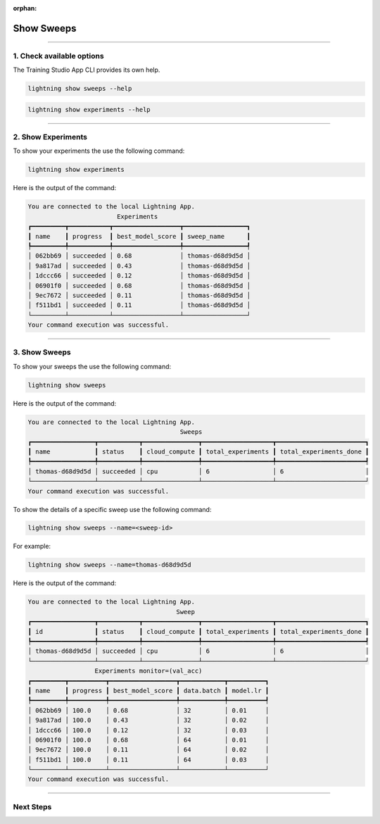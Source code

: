 :orphan:

###########
Show Sweeps
###########

.. _show_sweeps:

.. join_slack::
   :align: left

----

**************************
1. Check available options
**************************

The Training Studio App CLI provides its own help.

.. code-block::

   lightning show sweeps --help

.. code-block::

   lightning show experiments --help

----

*******************
2. Show Experiments
*******************

To show your experiments the use the following command:

.. code-block::

   lightning show experiments

Here is the output of the command:

.. code-block::

   You are connected to the local Lightning App.
                           Experiments
   ┏━━━━━━━━━┳━━━━━━━━━━━┳━━━━━━━━━━━━━━━━━━┳━━━━━━━━━━━━━━━━━┓
   ┃ name    ┃ progress  ┃ best_model_score ┃ sweep_name      ┃
   ┡━━━━━━━━━╇━━━━━━━━━━━╇━━━━━━━━━━━━━━━━━━╇━━━━━━━━━━━━━━━━━┩
   │ 062bb69 │ succeeded │ 0.68             │ thomas-d68d9d5d │
   │ 9a817ad │ succeeded │ 0.43             │ thomas-d68d9d5d │
   │ 1dccc66 │ succeeded │ 0.12             │ thomas-d68d9d5d │
   │ 06901f0 │ succeeded │ 0.68             │ thomas-d68d9d5d │
   │ 9ec7672 │ succeeded │ 0.11             │ thomas-d68d9d5d │
   │ f511bd1 │ succeeded │ 0.11             │ thomas-d68d9d5d │
   └─────────┴───────────┴──────────────────┴─────────────────┘
   Your command execution was successful.

----

**************
3. Show Sweeps
**************

To show your sweeps the use the following command:

.. code-block::

   lightning show sweeps

Here is the output of the command:

.. code-block::

   You are connected to the local Lightning App.
                                            Sweeps
   ┏━━━━━━━━━━━━━━━━━┳━━━━━━━━━━━┳━━━━━━━━━━━━━━━┳━━━━━━━━━━━━━━━━━━━┳━━━━━━━━━━━━━━━━━━━━━━━━┓
   ┃ name            ┃ status    ┃ cloud_compute ┃ total_experiments ┃ total_experiments_done ┃
   ┡━━━━━━━━━━━━━━━━━╇━━━━━━━━━━━╇━━━━━━━━━━━━━━━╇━━━━━━━━━━━━━━━━━━━╇━━━━━━━━━━━━━━━━━━━━━━━━┩
   │ thomas-d68d9d5d │ succeeded │ cpu           │ 6                 │ 6                      │
   └─────────────────┴───────────┴───────────────┴───────────────────┴────────────────────────┘
   Your command execution was successful.

To show the details of a specific sweep use the following command:

.. code-block::

   lightning show sweeps --name=<sweep-id>

For example:

.. code-block::

   lightning show sweeps --name=thomas-d68d9d5d

Here is the output of the command:

.. code-block::

   You are connected to the local Lightning App.
                                           Sweep
   ┏━━━━━━━━━━━━━━━━━┳━━━━━━━━━━━┳━━━━━━━━━━━━━━━┳━━━━━━━━━━━━━━━━━━━┳━━━━━━━━━━━━━━━━━━━━━━━━┓
   ┃ id              ┃ status    ┃ cloud_compute ┃ total_experiments ┃ total_experiments_done ┃
   ┡━━━━━━━━━━━━━━━━━╇━━━━━━━━━━━╇━━━━━━━━━━━━━━━╇━━━━━━━━━━━━━━━━━━━╇━━━━━━━━━━━━━━━━━━━━━━━━┩
   │ thomas-d68d9d5d │ succeeded │ cpu           │ 6                 │ 6                      │
   └─────────────────┴───────────┴───────────────┴───────────────────┴────────────────────────┘
                     Experiments monitor=(val_acc)
   ┏━━━━━━━━━┳━━━━━━━━━━┳━━━━━━━━━━━━━━━━━━┳━━━━━━━━━━━━┳━━━━━━━━━━┓
   ┃ name    ┃ progress ┃ best_model_score ┃ data.batch ┃ model.lr ┃
   ┡━━━━━━━━━╇━━━━━━━━━━╇━━━━━━━━━━━━━━━━━━╇━━━━━━━━━━━━╇━━━━━━━━━━┩
   │ 062bb69 │ 100.0    │ 0.68             │ 32         │ 0.01     │
   │ 9a817ad │ 100.0    │ 0.43             │ 32         │ 0.02     │
   │ 1dccc66 │ 100.0    │ 0.12             │ 32         │ 0.03     │
   │ 06901f0 │ 100.0    │ 0.68             │ 64         │ 0.01     │
   │ 9ec7672 │ 100.0    │ 0.11             │ 64         │ 0.02     │
   │ f511bd1 │ 100.0    │ 0.11             │ 64         │ 0.03     │
   └─────────┴──────────┴──────────────────┴────────────┴──────────┘
   Your command execution was successful.

----

**********
Next Steps
**********

.. raw:: html

   <br />
   <div class="display-card-container">
      <div class="row">

.. displayitem::
   :header: Stop or delete a Sweep
   :description: Learn how to stop or delete an existing sweep
   :col_css: col-md-6
   :button_link: stop_or_delete_sweep.html
   :height: 180

..
   .. displayitem::
      :header: Run a Notebook
      :description: Learn how to run a notebook locally or in the cloud
      :col_css: col-md-4
      :button_link: run_notebook.html
      :height: 180

.. displayitem::
   :header: Show or Download Artifacts
   :description: Learn how to interact with your Training Studio App artifacts
   :col_css: col-md-6
   :button_link: show_or_download_artifacts.html
   :height: 180

.. raw:: html

      </div>
   </div>
